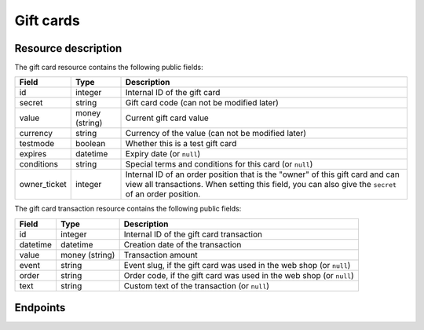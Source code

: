 .. _`rest-giftcards`:

Gift cards
==========

Resource description
--------------------

The gift card resource contains the following public fields:

.. rst-class:: rest-resource-table

===================================== ========================== =======================================================
Field                                 Type                       Description
===================================== ========================== =======================================================
id                                    integer                    Internal ID of the gift card
secret                                string                     Gift card code (can not be modified later)
value                                 money (string)             Current gift card value
currency                              string                     Currency of the value (can not be modified later)
testmode                              boolean                    Whether this is a test gift card
expires                               datetime                   Expiry date (or ``null``)
conditions                            string                     Special terms and conditions for this card (or ``null``)
owner_ticket                          integer                    Internal ID of an order position that is the "owner" of
                                                                 this gift card and can view all transactions. When setting
                                                                 this field, you can also give the ``secret`` of an order
                                                                 position.
===================================== ========================== =======================================================

The gift card transaction resource contains the following public fields:

.. rst-class:: rest-resource-table

===================================== ========================== =======================================================
Field                                 Type                       Description
===================================== ========================== =======================================================
id                                    integer                    Internal ID of the gift card transaction
datetime                              datetime                   Creation date of the transaction
value                                 money (string)             Transaction amount
event                                 string                     Event slug, if the gift card was used in the web shop (or ``null``)
order                                 string                     Order code, if the gift card was used in the web shop (or ``null``)
text                                  string                     Custom text of the transaction (or ``null``)
===================================== ========================== =======================================================

Endpoints
---------

.. http:get:: /api/v1/organizers/(organizer)/giftcards/

   Returns a list of all gift cards issued by a given organizer.

   **Example request**:

   .. sourcecode:: http

      GET /api/v1/organizers/bigevents/giftcards/ HTTP/1.1
      Host: pretix.eu
      Accept: application/json, text/javascript

   **Example response**:

   .. sourcecode:: http

      HTTP/1.1 200 OK
      Vary: Accept
      Content-Type: application/json

      {
        "count": 1,
        "next": null,
        "previous": null,
        "results": [
          {
            "id": 1,
            "secret": "HLBYVELFRC77NCQY",
            "currency": "EUR",
            "testmode": false,
            "expires": null,
            "conditions": null,
            "owner_ticket": null,
            "value": "13.37"
          }
        ]
      }

   :query integer page: The page number in case of a multi-page result set, default is 1
   :query string secret: Only show gift cards with the given secret.
   :query boolean testmode: Filter for gift cards that are (not) in test mode.
   :query boolean include_accepted: Also show gift cards issued by other organizers that are accepted by this organizer.
   :query string expand: If you pass ``"owner_ticket"``, the respective field will be shown as a nested value instead of just an ID.
                         The nested objects are identical to the respective resources, except that the ``owner_ticket``
                         will have an attribute of the format ``"order": {"code": "ABCDE", "event": "eventslug"}`` to make
                         matching easier. The parameter can be given multiple times.
   :param organizer: The ``slug`` field of the organizer to fetch
   :statuscode 200: no error
   :statuscode 401: Authentication failure
   :statuscode 403: The requested organizer does not exist **or** you have no permission to view this resource.

.. http:get:: /api/v1/organizers/(organizer)/giftcards/(id)/

   Returns information on one gift card, identified by its ID.

   **Example request**:

   .. sourcecode:: http

      GET /api/v1/organizers/bigevents/giftcards/1/ HTTP/1.1
      Host: pretix.eu
      Accept: application/json, text/javascript

   **Example response**:

   .. sourcecode:: http

      HTTP/1.1 200 OK
      Vary: Accept
      Content-Type: application/json

      {
        "id": 1,
        "secret": "HLBYVELFRC77NCQY",
        "currency": "EUR",
        "testmode": false,
        "expires": null,
        "conditions": null,
        "owner_ticket": null,
        "value": "13.37"
      }

   :param organizer: The ``slug`` field of the organizer to fetch
   :param id: The ``id`` field of the gift card to fetch
   :query boolean include_accepted: Also show gift cards issued by other organizers that are accepted by this organizer.
   :statuscode 200: no error
   :statuscode 401: Authentication failure
   :statuscode 403: The requested organizer does not exist **or** you have no permission to view this resource.

.. http:post:: /api/v1/organizers/(organizer)/giftcards/

   Creates a new gift card

   **Example request**:

   .. sourcecode:: http

      POST /api/v1/organizers/bigevents/giftcards/ HTTP/1.1
      Host: pretix.eu
      Accept: application/json, text/javascript
      Content-Type: application/json

      {
        "secret": "HLBYVELFRC77NCQY",
        "currency": "EUR",
        "value": "13.37"
      }

   **Example response**:

   .. sourcecode:: http

      HTTP/1.1 201 Created
      Vary: Accept
      Content-Type: application/json

      {
        "id": 1,
        "secret": "HLBYVELFRC77NCQY",
        "testmode": false,
        "currency": "EUR",
        "expires": null,
        "conditions": null,
        "owner_ticket": null,
        "value": "13.37"
      }

   :param organizer: The ``slug`` field of the organizer to create a gift card for
   :query string expand: If you pass ``"owner_ticket"``, the respective field will be shown as a nested value instead of just an ID.
                         The nested objects are identical to the respective resources, except that the ``owner_ticket``
                         will have an attribute of the format ``"order": {"code": "ABCDE", "event": "eventslug"}`` to make
                         matching easier. The parameter can be given multiple times.
   :statuscode 201: no error
   :statuscode 400: The gift card could not be created due to invalid submitted data.
   :statuscode 401: Authentication failure
   :statuscode 403: The requested organizer does not exist **or** you have no permission to create this resource.

.. http:patch:: /api/v1/organizers/(organizer)/giftcards/(id)/

   Update a gift card. You can also use ``PUT`` instead of ``PATCH``. With ``PUT``, you have to provide all fields of
   the resource, other fields will be reset to default. With ``PATCH``, you only need to provide the fields that you
   want to change.

   You can change all fields of the resource except the ``id``, ``secret``, ``testmode``, and ``currency`` fields. Be
   careful when modifying the ``value`` field to avoid race conditions. We recommend to use the ``transact`` method
   described below.

   **Example request**:

   .. sourcecode:: http

      PATCH /api/v1/organizers/bigevents/giftcards/1/ HTTP/1.1
      Host: pretix.eu
      Accept: application/json, text/javascript
      Content-Type: application/json
      Content-Length: 94

      {
        "value": "14.00"
      }

   **Example response**:

   .. sourcecode:: http

      HTTP/1.1 200 OK
      Vary: Accept
      Content-Type: application/json

      {
        "id": 1,
        "secret": "HLBYVELFRC77NCQY",
        "testmode": false,
        "currency": "EUR",
        "expires": null,
        "conditions": null,
        "owner_ticket": null,
        "value": "14.00"
      }

   :param organizer: The ``slug`` field of the organizer to modify
   :param id: The ``id`` field of the gift card to modify
   :statuscode 200: no error
   :statuscode 400: The gift card could not be modified due to invalid submitted data
   :statuscode 401: Authentication failure
   :statuscode 403: The requested organizer does not exist **or** you have no permission to change this resource.

.. http:post:: /api/v1/organizers/(organizer)/giftcards/(id)/transact/

   Atomically change the value of a gift card. A positive amount will increase the value of the gift card,
   a negative amount will decrease it.

   **Example request**:

   .. sourcecode:: http

      POST /api/v1/organizers/bigevents/giftcards/1/transact/ HTTP/1.1
      Host: pretix.eu
      Accept: application/json, text/javascript
      Content-Type: application/json
      Content-Length: 79

      {
        "value": "2.00",
        "text": "Optional value explaining the transaction"
      }

   **Example response**:

   .. sourcecode:: http

      HTTP/1.1 200 OK
      Vary: Accept
      Content-Type: application/json

      {
        "id": 1,
        "secret": "HLBYVELFRC77NCQY",
        "currency": "EUR",
        "testmode": false,
        "expires": null,
        "conditions": null,
        "owner_ticket": null,
        "value": "15.37"
      }

   :param organizer: The ``slug`` field of the organizer to modify
   :param id: The ``id`` field of the gift card to modify
   :query boolean include_accepted: Also show gift cards issued by other organizers that are accepted by this organizer.
   :statuscode 200: no error
   :statuscode 400: The gift card could not be modified due to invalid submitted data
   :statuscode 401: Authentication failure
   :statuscode 403: The requested organizer does not exist **or** you have no permission to change this resource.
   :statuscode 409: There is not sufficient credit on the gift card.

.. http:get:: /api/v1/organizers/(organizer)/giftcards/(id)/transactions/

   List all transactions of a gift card.

   **Example request**:

   .. sourcecode:: http

      GET /api/v1/organizers/bigevents/giftcards/1/transactions/ HTTP/1.1
      Host: pretix.eu
      Accept: application/json, text/javascript

   **Example response**:

   .. sourcecode:: http

      HTTP/1.1 200 OK
      Vary: Accept
      Content-Type: application/json

      {
        "count": 1,
        "next": null,
        "previous": null,
        "results": [
          {
            "id": 82,
            "datetime": "2020-06-22T15:41:42.800534Z",
            "value": "50.00",
            "event": "democon",
            "order": "FXQYW",
            "text": null
          }
        ]
      }

   :param organizer: The ``slug`` field of the organizer to view
   :param id: The ``id`` field of the gift card to view
   :statuscode 200: no error
   :statuscode 401: Authentication failure
   :statuscode 403: The requested organizer does not exist **or** you have no permission to view this resource.
